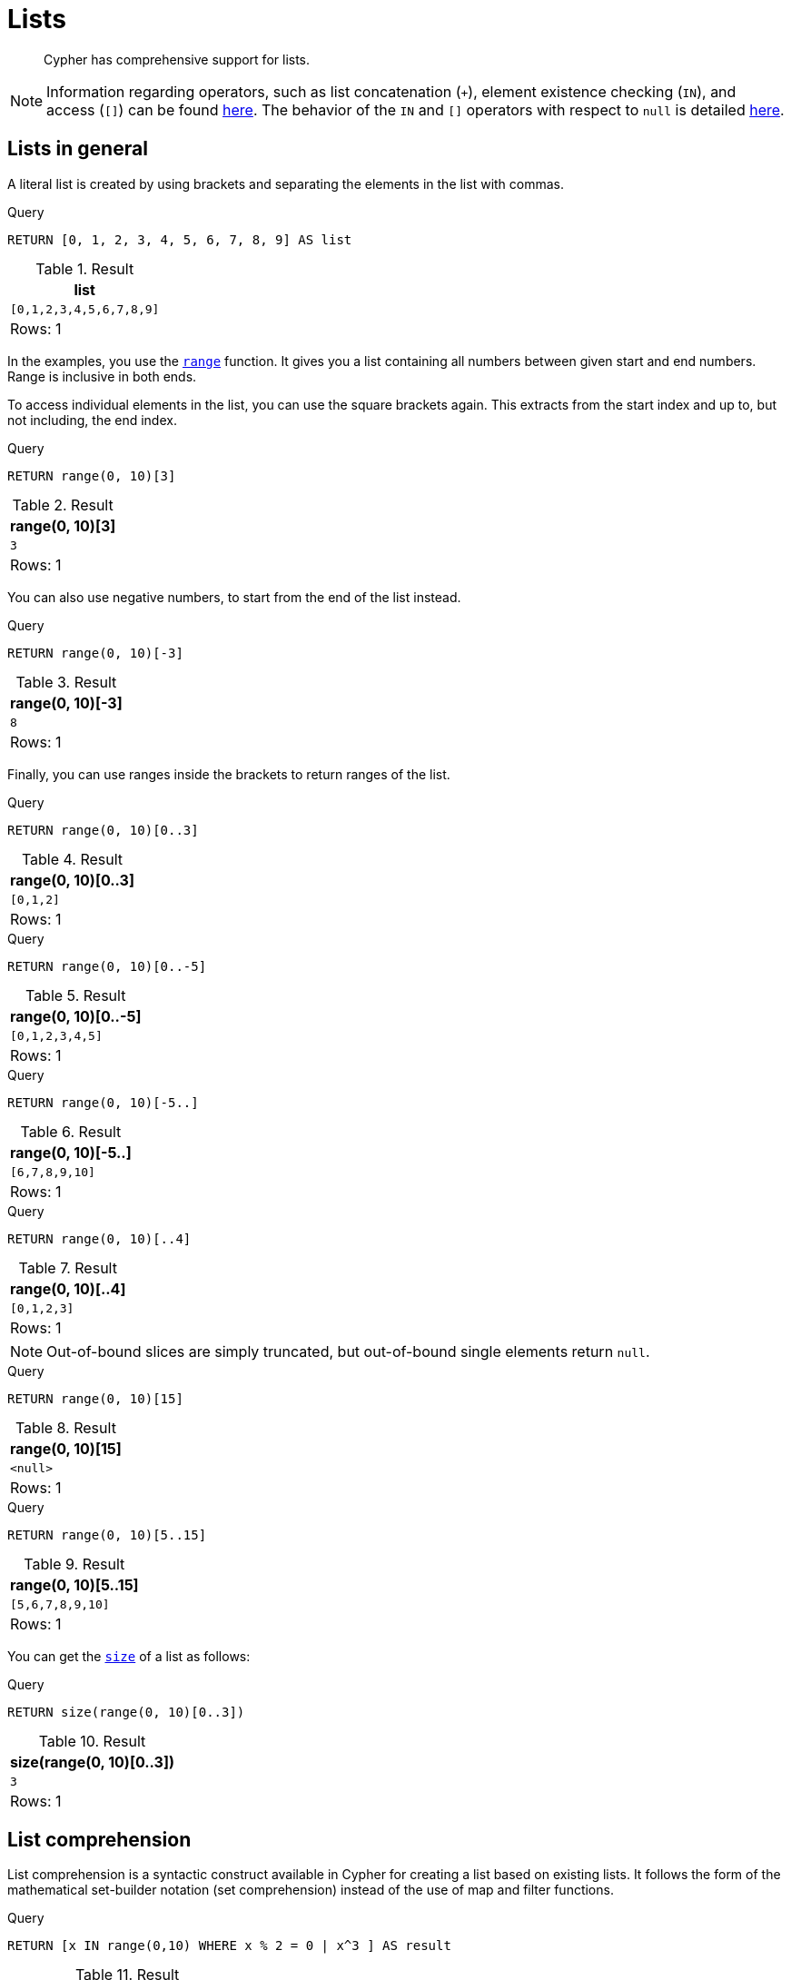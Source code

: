 :description: Cypher has comprehensive support for lists.

[[cypher-lists]]
= Lists

[abstract]
--
Cypher has comprehensive support for lists.
--

[NOTE]
====
Information regarding operators, such as list concatenation (`+`), element existence checking (`IN`), and access (`[]`) can be found xref::syntax/operators.adoc#query-operators-list[here].
The behavior of the `IN` and `[]` operators with respect to `null` is detailed xref::syntax/working-with-null.adoc[here].
====


[[cypher-lists-general]]
== Lists in general

A literal list is created by using brackets and separating the elements in the list with commas.

.Query
[source, cypher]
----
RETURN [0, 1, 2, 3, 4, 5, 6, 7, 8, 9] AS list
----

.Result
[role="queryresult",options="header,footer",cols="1*<m"]
|===
| +list+
| +[0,1,2,3,4,5,6,7,8,9]+
1+d|Rows: 1
|===

In the examples, you use the xref::functions/list.adoc#functions-range[`range`] function.
It gives you a list containing all numbers between given start and end numbers.
Range is inclusive in both ends.

To access individual elements in the list, you can use the square brackets again.
This extracts from the start index and up to, but not including, the end index.

.Query
[source, cypher]
----
RETURN range(0, 10)[3]
----

.Result
[role="queryresult",options="header,footer",cols="1*<m"]
|===
| +range(0, 10)[3]+
| +3+
1+d|Rows: 1
|===

You can also use negative numbers, to start from the end of the list instead.

.Query
[source, cypher]
----
RETURN range(0, 10)[-3]
----

.Result
[role="queryresult",options="header,footer",cols="1*<m"]
|===
| +range(0, 10)[-3]+
| +8+
1+d|Rows: 1
|===

Finally, you can use ranges inside the brackets to return ranges of the list.

.Query
[source, cypher]
----
RETURN range(0, 10)[0..3]
----

.Result
[role="queryresult",options="header,footer",cols="1*<m"]
|===
| +range(0, 10)[0..3]+
| +[0,1,2]+
1+d|Rows: 1
|===

.Query
[source, cypher]
----
RETURN range(0, 10)[0..-5]
----

.Result
[role="queryresult",options="header,footer",cols="1*<m"]
|===
| +range(0, 10)[0..-5]+
| +[0,1,2,3,4,5]+
1+d|Rows: 1
|===

.Query
[source, cypher]
----
RETURN range(0, 10)[-5..]
----

.Result
[role="queryresult",options="header,footer",cols="1*<m"]
|===
| +range(0, 10)[-5..]+
| +[6,7,8,9,10]+
1+d|Rows: 1
|===

.Query
[source, cypher]
----
RETURN range(0, 10)[..4]
----

.Result
[role="queryresult",options="header,footer",cols="1*<m"]
|===
| +range(0, 10)[..4]+
| +[0,1,2,3]+
1+d|Rows: 1
|===

[NOTE]
====
Out-of-bound slices are simply truncated, but out-of-bound single elements return `null`.
====

.Query
[source, cypher]
----
RETURN range(0, 10)[15]
----

.Result
[role="queryresult",options="header,footer",cols="1*<m"]
|===
| +range(0, 10)[15]+
| +<null>+
1+d|Rows: 1
|===

.Query
[source, cypher]
----
RETURN range(0, 10)[5..15]
----

.Result
[role="queryresult",options="header,footer",cols="1*<m"]
|===
| +range(0, 10)[5..15]+
| +[5,6,7,8,9,10]+
1+d|Rows: 1
|===

You can get the xref::functions/scalar.adoc#functions-size[`size`] of a list as follows:

.Query
[source, cypher]
----
RETURN size(range(0, 10)[0..3])
----

.Result
[role="queryresult",options="header,footer",cols="1*<m"]
|===
| +size(range(0, 10)[0..3])+
| +3+
1+d|Rows: 1
|===


[[cypher-list-comprehension]]
== List comprehension

List comprehension is a syntactic construct available in Cypher for creating a list based on existing lists.
It follows the form of the mathematical set-builder notation (set comprehension) instead of the use of map and filter functions.

.Query
[source, cypher]
----
RETURN [x IN range(0,10) WHERE x % 2 = 0 | x^3 ] AS result
----

.Result
[role="queryresult",options="header,footer",cols="1*<m"]
|===
| +result+
| +[0.0,8.0,64.0,216.0,512.0,1000.0]+
1+d|Rows: 1
|===

Either the `WHERE` part, or the expression, can be omitted, if you only want to filter or map respectively.

.Query
[source, cypher]
----
RETURN [x IN range(0,10) WHERE x % 2 = 0 ] AS result
----

.Result
[role="queryresult",options="header,footer",cols="1*<m"]
|===
| +result+
| +[0,2,4,6,8,10]+
1+d|Rows: 1
|===

.Query
[source, cypher]
----
RETURN [x IN range(0,10) | x^3 ] AS result
----

.Result
[role="queryresult",options="header,footer",cols="1*<m"]
|===
| +result+
| +[0.0,1.0,8.0,27.0,64.0,125.0,216.0,343.0,512.0,729.0,1000.0]+
1+d|Rows: 1
|===


[[cypher-pattern-comprehension]]
== Pattern comprehension

Pattern comprehension is a syntactic construct available in Cypher for creating a list based on matchings of a pattern.
A pattern comprehension matches the specified pattern like a normal `MATCH` clause, with predicates like a normal `WHERE` clause, but yields a custom projection as specified.

The following graph is used for the pattern comprehension examples:

image:graph5.svg[]

This example returns a list that contains the year when the movies was released.
The pattern matching in the pattern comprehension looks for `Matrix` in the movie title and that the node `a` (`Person` node with the name `Keanu Reeves`) has a relationship with the movie.

////
[source, cypher, role=test-setup]
----
CREATE
  (keanu:Person {name: 'Keanu Reeves'}),
  (johnnymnemonic:Movie {title: 'Johnny Mnemonic', released: 1995}),
  (somethingsgottagive:Movie {title: 'Somethings Gotta Give', released: 2003}),
  (thematrixrevolutions:Movie {title: 'The Matrix Revolutions', released: 2003}),
  (thematrixreloaded:Movie {title: 'The Matrix Reloaded', released: 2003}),
  (thereplacements:Movie {title: 'The Replacements', released: 2000}),
  (thematrix:Movie {title: 'The Matrix', released: 1999}),
  (thedevilsadvocate:Movie {title: 'The Devils Advocate', released: 1997}),
  (matrix4:Movie {title: 'The Matrix Resurrections', released: 2021}),
  (keanu)-[:ACTED_IN]->(johnnymnemonic),
  (keanu)-[:ACTED_IN]->(somethingsgottagive),
  (keanu)-[:ACTED_IN]->(thematrixrevolutions),
  (keanu)-[:ACTED_IN]->(thematrixreloaded),
  (keanu)-[:ACTED_IN]->(thereplacements),
  (keanu)-[:ACTED_IN]->(thematrix),
  (keanu)-[:ACTED_IN]->(thedevilsadvocate),
  (keanu)-[:ACTED_IN]->(matrix4)
----
////

.Query
[source, cypher]
----
MATCH (a:Person {name: 'Keanu Reeves'})
RETURN [(a)-->(b:Movie) WHERE b.title CONTAINS 'Matrix' | b.released] AS years
----

.Result
[role="queryresult",options="header,footer",cols="1*<m"]
|===
| +years+
| +[2021,2003,2003,1999]+
1+d|Rows: 1
|===

The whole predicate, including the `WHERE` keyword, is optional and may be omitted.

This example returns a sorted list that contains years.
The pattern matching in the pattern comprehension looks for movie nodes that has a relationship with the node `a` (`Person` node with the name `Keanu Reeves`).

.Query
[source, cypher]
----
MATCH (a:Person {name: 'Keanu Reeves'})
WITH [(a)-->(b:Movie) | b.released] AS years
UNWIND years AS year
WITH year ORDER BY year
RETURN COLLECT(year) AS sorted_years
----

.Result
[role="queryresult",options="header,footer",cols="1*<m"]
|===
| +sorted_years+
| +[1995,1997,1999,2000,2003,2003,2003,2021]+
1+d|Rows: 1
|===

